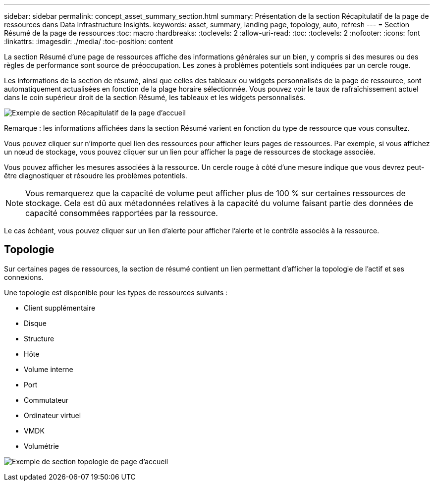 ---
sidebar: sidebar 
permalink: concept_asset_summary_section.html 
summary: Présentation de la section Récapitulatif de la page de ressources dans Data Infrastructure Insights. 
keywords: asset, summary, landing page, topology, auto, refresh 
---
= Section Résumé de la page de ressources
:toc: macro
:hardbreaks:
:toclevels: 2
:allow-uri-read: 
:toc: 
:toclevels: 2
:nofooter: 
:icons: font
:linkattrs: 
:imagesdir: ./media/
:toc-position: content


[role="lead"]
La section Résumé d'une page de ressources affiche des informations générales sur un bien, y compris si des mesures ou des règles de performance sont source de préoccupation. Les zones à problèmes potentiels sont indiquées par un cercle rouge.

Les informations de la section de résumé, ainsi que celles des tableaux ou widgets personnalisés de la page de ressource, sont automatiquement actualisées en fonction de la plage horaire sélectionnée. Vous pouvez voir le taux de rafraîchissement actuel dans le coin supérieur droit de la section Résumé, les tableaux et les widgets personnalisés.

image:Summary_Section_Example.png["Exemple de section Récapitulatif de la page d'accueil"]

Remarque : les informations affichées dans la section Résumé varient en fonction du type de ressource que vous consultez.

Vous pouvez cliquer sur n'importe quel lien des ressources pour afficher leurs pages de ressources. Par exemple, si vous affichez un nœud de stockage, vous pouvez cliquer sur un lien pour afficher la page de ressources de stockage associée.

Vous pouvez afficher les mesures associées à la ressource. Un cercle rouge à côté d'une mesure indique que vous devrez peut-être diagnostiquer et résoudre les problèmes potentiels.


NOTE: Vous remarquerez que la capacité de volume peut afficher plus de 100 % sur certaines ressources de stockage. Cela est dû aux métadonnées relatives à la capacité du volume faisant partie des données de capacité consommées rapportées par la ressource.

Le cas échéant, vous pouvez cliquer sur un lien d'alerte pour afficher l'alerte et le contrôle associés à la ressource.



== Topologie

Sur certaines pages de ressources, la section de résumé contient un lien permettant d'afficher la topologie de l'actif et ses connexions.

Une topologie est disponible pour les types de ressources suivants :

* Client supplémentaire
* Disque
* Structure
* Hôte
* Volume interne
* Port
* Commutateur
* Ordinateur virtuel
* VMDK
* Volumétrie


image:TopologyExample.png["Exemple de section topologie de page d'accueil"]
